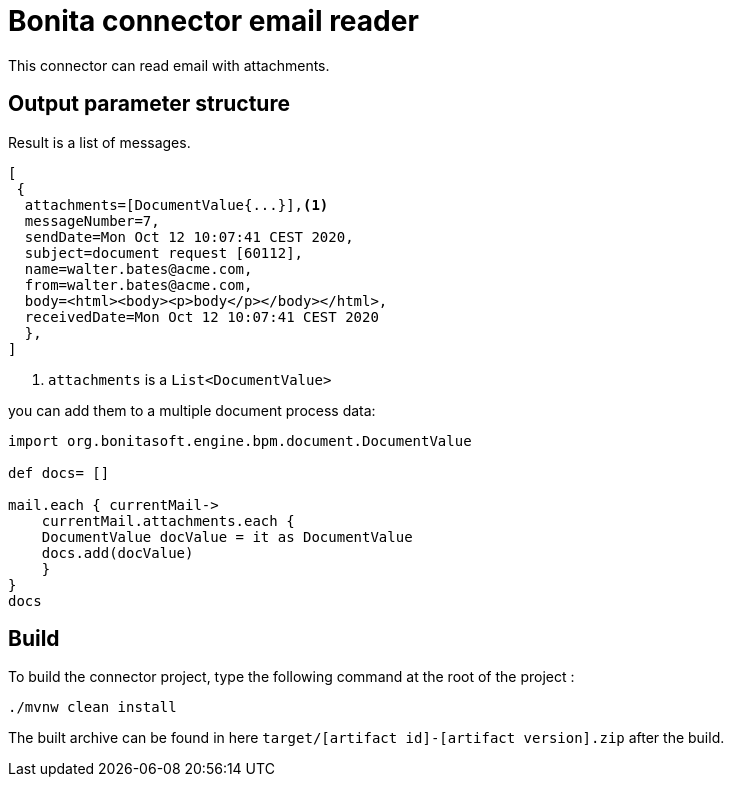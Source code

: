 # Bonita connector email reader

This connector can read email with attachments.

## Output parameter structure

Result is a list of messages.

```
[
 {
  attachments=[DocumentValue{...}],<1>
  messageNumber=7,
  sendDate=Mon Oct 12 10:07:41 CEST 2020,
  subject=document request [60112],
  name=walter.bates@acme.com,
  from=walter.bates@acme.com,
  body=<html><body><p>body</p></body></html>,
  receivedDate=Mon Oct 12 10:07:41 CEST 2020
  },
]
```
<1> `attachments` is a `List<DocumentValue>`

you can add them to a multiple document process data:

```java
import org.bonitasoft.engine.bpm.document.DocumentValue

def docs= []

mail.each { currentMail->
    currentMail.attachments.each {
    DocumentValue docValue = it as DocumentValue
    docs.add(docValue)
    }
}
docs
```


## Build
To build the connector project, type the following command at the root of the project : 
```
./mvnw clean install
```
The built archive can be found in here `target/[artifact id]-[artifact version].zip` after the build.